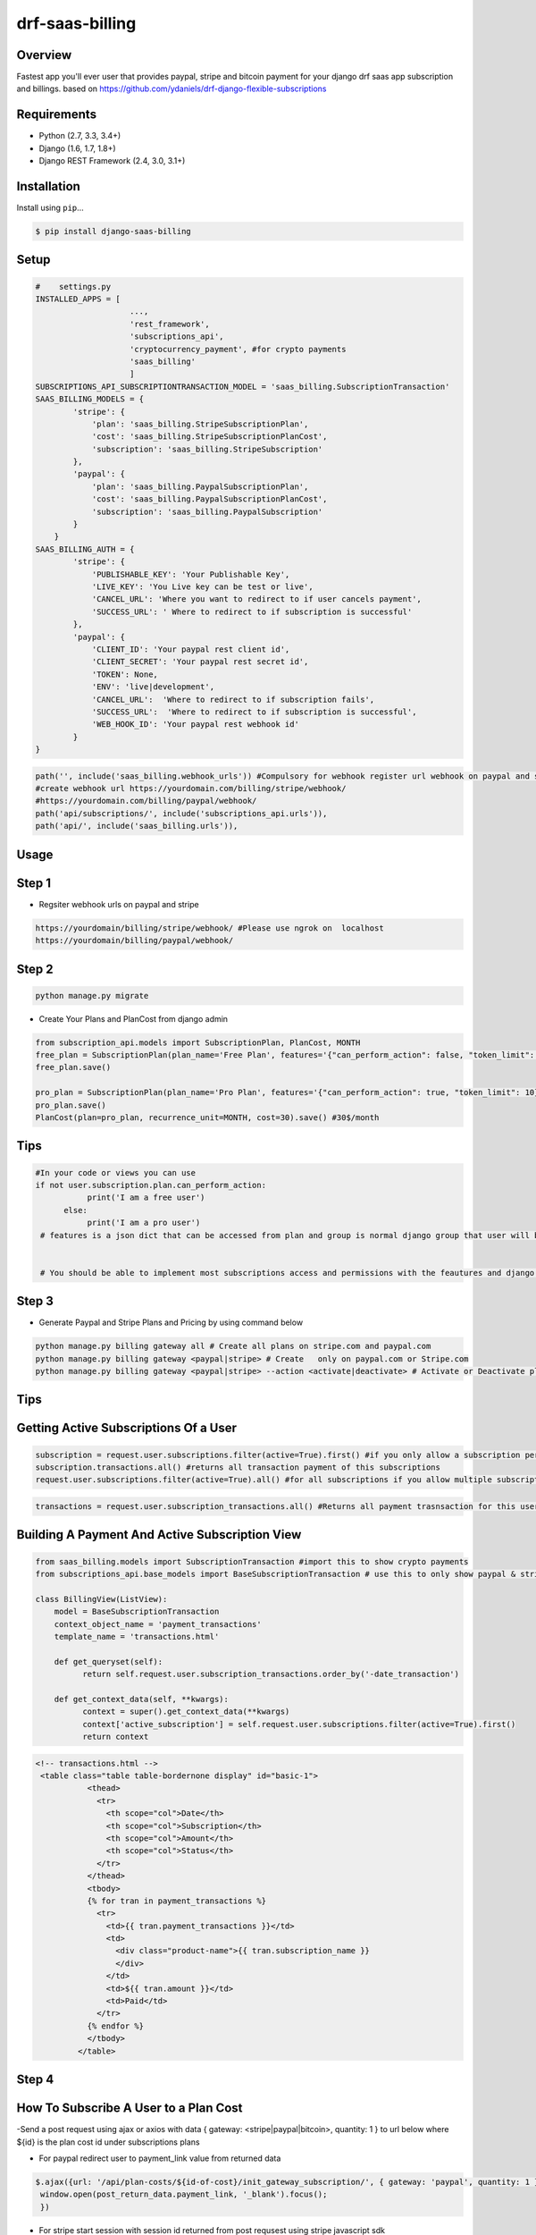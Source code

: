 drf-saas-billing
======================================

|build-status-image| |pypi-version|

Overview
--------

Fastest app you'll ever user that provides paypal, stripe and bitcoin payment for your  django drf saas app subscription and billings.
based on https://github.com/ydaniels/drf-django-flexible-subscriptions


Requirements
------------

-  Python (2.7, 3.3, 3.4+)
-  Django (1.6, 1.7, 1.8+)
-  Django REST Framework (2.4, 3.0, 3.1+)

Installation
------------

Install using ``pip``\ …

.. code:: bash

    $ pip install django-saas-billing

Setup
-------

.. code:: python

    #    settings.py
    INSTALLED_APPS = [
                        ...,
                        'rest_framework',
                        'subscriptions_api',
                        'cryptocurrency_payment', #for crypto payments
                        'saas_billing'
                        ]
    SUBSCRIPTIONS_API_SUBSCRIPTIONTRANSACTION_MODEL = 'saas_billing.SubscriptionTransaction'
    SAAS_BILLING_MODELS = {
            'stripe': {
                'plan': 'saas_billing.StripeSubscriptionPlan',
                'cost': 'saas_billing.StripeSubscriptionPlanCost',
                'subscription': 'saas_billing.StripeSubscription'
            },
            'paypal': {
                'plan': 'saas_billing.PaypalSubscriptionPlan',
                'cost': 'saas_billing.PaypalSubscriptionPlanCost',
                'subscription': 'saas_billing.PaypalSubscription'
            }
        }
    SAAS_BILLING_AUTH = {
            'stripe': {
                'PUBLISHABLE_KEY': 'Your Publishable Key',
                'LIVE_KEY': 'You Live key can be test or live',
                'CANCEL_URL': 'Where you want to redirect to if user cancels payment',
                'SUCCESS_URL': ' Where to redirect to if subscription is successful'
            },
            'paypal': {
                'CLIENT_ID': 'Your paypal rest client id',
                'CLIENT_SECRET': 'Your paypal rest secret id',
                'TOKEN': None,
                'ENV': 'live|development',
                'CANCEL_URL':  'Where to redirect to if subscription fails',
                'SUCCESS_URL':  'Where to redirect to if subscription is successful',
                'WEB_HOOK_ID': 'Your paypal rest webhook id'
            }
    }


.. code-block:: python

    path('', include('saas_billing.webhook_urls')) #Compulsory for webhook register url webhook on paypal and stripe
    #create webhook url https://yourdomain.com/billing/stripe/webhook/
    #https://yourdomain.com/billing/paypal/webhook/
    path('api/subscriptions/', include('subscriptions_api.urls')),
    path('api/', include('saas_billing.urls')), 
    

Usage
-----

Step 1
------

- Regsiter webhook urls on paypal and stripe

.. code-block:: bash

    https://yourdomain/billing/stripe/webhook/ #Please use ngrok on  localhost
    https://yourdomain/billing/paypal/webhook/


Step 2
-------

.. code-block:: python

        python manage.py migrate
        
- Create Your Plans and PlanCost  from django admin 

.. code-block:: python

        from subscription_api.models import SubscriptionPlan, PlanCost, MONTH
        free_plan = SubscriptionPlan(plan_name='Free Plan', features='{"can_perform_action": false, "token_limit": 3}', group=optional_already_created_group_obj_user_will_be_added_to)
        free_plan.save()

        pro_plan = SubscriptionPlan(plan_name='Pro Plan', features='{"can_perform_action": true, "token_limit": 10}', group=already_created_group_obj).save()
        pro_plan.save()
        PlanCost(plan=pro_plan, recurrence_unit=MONTH, cost=30).save() #30$/month
 
Tips
----
.. code-block:: python

    #In your code or views you can use
    if not user.subscription.plan.can_perform_action:
               print('I am a free user')
          else:
               print('I am a pro user')
     # features is a json dict that can be accessed from plan and group is normal django group that user will belong to


     # You should be able to implement most subscriptions access and permissions with the feautures and django groups


Step 3
------


- Generate Paypal and Stripe Plans and Pricing by using  command below

.. code-block:: python

   python manage.py billing gateway all # Create all plans on stripe.com and paypal.com
   python manage.py billing gateway <paypal|stripe> # Create   only on paypal.com or Stripe.com
   python manage.py billing gateway <paypal|stripe> --action <activate|deactivate> # Activate or Deactivate plans

Tips
-----


Getting Active Subscriptions Of a User
------------------------------------------

.. code-block:: python

    subscription = request.user.subscriptions.filter(active=True).first() #if you only allow a subscription per user
    subscription.transactions.all() #returns all transaction payment of this subscriptions
    request.user.subscriptions.filter(active=True).all() #for all subscriptions if you allow multiple subscription per user

.. code-block:: python

    transactions = request.user.subscription_transactions.all() #Returns all payment trasnsaction for this user

Building A  Payment And Active Subscription View
------------------------------------------------

.. code-block:: python

    from saas_billing.models import SubscriptionTransaction #import this to show crypto payments
    from subscriptions_api.base_models import BaseSubscriptionTransaction # use this to only show paypal & stripe payment

    class BillingView(ListView):
        model = BaseSubscriptionTransaction
        context_object_name = 'payment_transactions'
        template_name = 'transactions.html'

        def get_queryset(self):
              return self.request.user.subscription_transactions.order_by('-date_transaction')

        def get_context_data(self, **kwargs):
              context = super().get_context_data(**kwargs)
              context['active_subscription'] = self.request.user.subscriptions.filter(active=True).first()
              return context

.. code-block:: html

     <!-- transactions.html -->
      <table class="table table-bordernone display" id="basic-1">
                <thead>
                  <tr>
                    <th scope="col">Date</th>
                    <th scope="col">Subscription</th>
                    <th scope="col">Amount</th>
                    <th scope="col">Status</th>
                  </tr>
                </thead>
                <tbody>
                {% for tran in payment_transactions %}
                  <tr>
                    <td>{{ tran.payment_transactions }}</td>
                    <td>
                      <div class="product-name">{{ tran.subscription_name }}
                      </div>
                    </td>
                    <td>${{ tran.amount }}</td>
                    <td>Paid</td>
                  </tr>
                {% endfor %}
                </tbody>
              </table>


Step 4
--------

How To Subscribe A User to a Plan Cost
---------------------------------------
-Send a post request using ajax or axios with data { gateway: <stripe|paypal|bitcoin>, quantity: 1 } to url below where ${id} is the  plan cost id under subscriptions plans 

.. code-block:: javascript
     // post data { gateway: <stripe|paypal|bitcoin>, quantity: 1 } quantity allows use to use usage biling
    '/api/plan-costs/${id}/init_gateway_subscription/'

- For paypal redirect user to payment_link value from returned data
.. code-block:: javascript

   $.ajax({url: '/api/plan-costs/${id-of-cost}/init_gateway_subscription/', { gateway: 'paypal', quantity: 1 }}).then((post_return_data) => {
    window.open(post_return_data.payment_link, '_blank').focus();
    })
    
    
- For stripe start session with session id returned from post requsest using stripe javascript sdk

.. code-block:: javascript

   (post_return_data) => {
    var stripe = window.Stripe(YOUR_STRIPE_PUBLIC_KEY)
    return stripe.redirectToCheckout({ sessionId: post_return_data.session_id })
    }
    
    
**Thats all you need to start accepting payment**

Tips Api URL To use in frontend app for drf users
------------------------------------------------

.. code-block:: python

    '/api/subscriptions/subscription-plans/'  #Get all plans to display in frontend
    '/api/subscriptions/get_active_subscription/' # Returns active UserSubscription Object for the current logged in user
    '/api/subscriptions/${id}/unsubscribe_user/' # Unsubscribe user from subscription with ${id}
    '/api/transactions/' # Get payment transactions
    '/api/transactions/${id}/' # Get single payment transaction with ${id}
-

Testing
-------

Install testing requirements.

.. code:: bash

    $ pip install -r requirements.txt

Run with runtests.

.. code:: bash

    $ ./runtests.py

You can also use the excellent `tox`_ testing tool to run the tests
against all supported versions of Python and Django. Install tox
globally, and then simply run:

.. code:: bash

    $ tox

Documentation
-------------

To build the documentation, you’ll need to install ``mkdocs``.

.. code:: bash

    $ pip install mkdocs

To preview the documentation:

.. code:: bash

    $ mkdocs serve
    Running at: http://127.0.0.1:8000/

To build the documentation:

.. code:: bash

    $ mkdocs build

.. _tox: http://tox.readthedocs.org/en/latest/

.. |build-status-image| image:: https://secure.travis-ci.org/ydaniels/drf-saas-billing.svg?branch=master
   :target: http://travis-ci.org/ydaniels/drf-saas-billing?branch=master
.. |pypi-version| image:: https://img.shields.io/pypi/v/drf-saas-billing.svg
   :target: https://pypi.python.org/pypi/drf-saas-billing
